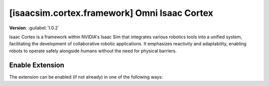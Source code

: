 ..
    This file was auto-generated by the 'repo_extension_docs' tool.
    Run 'repo extension_docs --help' for more details.

..
    [begin reference autogenerated]

.. _ext_isaacsim_cortex_framework:

..
    [end reference autogenerated]

..
    [begin title autogenerated]

[isaacsim.cortex.framework] Omni Isaac Cortex
#############################################

..
    [end title autogenerated]

..
    [begin deprecation autogenerated]
..
    [end deprecation autogenerated]

..
    [begin version autogenerated]

**Version**: :guilabel:`1.0.2`

..
    [end version autogenerated]

..
    [begin description autogenerated]

Isaac Cortex is a framework within NVIDIA's Isaac Sim that integrates various robotics tools into a unified system, facilitating the development of collaborative robotic applications. It emphasizes reactivity and adaptability, enabling robots to operate safely alongside humans without the need for physical barriers.

..
    [end description autogenerated]

..
    [begin preview autogenerated]
..
    [end preview autogenerated]

..
    [begin enable-extension autogenerated]


Enable Extension
================

The extension can be enabled (if not already) in one of the following ways:

.. tab-set::
    .. tab-item:: Command-line interface
        :sync: tab_cli

        Define the next entry as an application argument from a terminal.

        .. code-block:: bash

            APP_SCRIPT.(sh|bat) --enable isaacsim.cortex.framework

    .. tab-item:: Experience/extension configuration
        :sync: tab_toml

        Define the next entry under ``[dependencies]`` in an experience (``.kit``) file or an extension configuration (``extension.toml``) file.

        .. code-block:: ini

            [dependencies]
            "isaacsim.cortex.framework" = {}

    .. tab-item:: Extension Manager UI
        :sync: tab_gui

        Open the *Window > Extensions* menu in a running application instance and search for ``isaacsim.cortex.framework``.
        Then, toggle the enable control button if it is not already active.


..
    [end enable-extension autogenerated]

..
    [begin usage autogenerated]
..
    [end usage autogenerated]

..
    [begin api autogenerated]
..
    [end api autogenerated]

..
    [begin ogn autogenerated]
..
    [end ogn autogenerated]

..
    [begin settings autogenerated]
..
    [end settings autogenerated]
